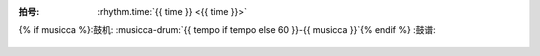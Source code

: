 :拍号: :rhythm.time:`{{ time }} <{{ time }}>`
{% if musicca %}:鼓机: :musicca-drum:`{{ tempo if tempo else 60 }}-{{ musicca }}`{% endif %}
:鼓谱:

   .. lily::
      :loop:

      \version "2.20.0"

      main = {
         \drums {
            \tempo 4 = {{ tempo if tempo else 60 }}
            \time {{ time }}

            <<
            {
               % 镲，预备
               {% if time == '4/4' %}
                  hh4 hh hh hh
               {% elif time == '3/4' %}
                  hh4 hh hh
               {% elif time == '6/8' %}
                  hh8 hh hh hh hh hh
               {% endif %}

               % 节奏开始，重复 4 次
               \repeat percent 4 {
                  {% for line in content %}{{ line }}
                  {% endfor %}
               }
            }
            >>
         }
      }

      \score {
         \main \layout{}
      }
      \score {
         % https://lilypond.org/doc/v2.24/Documentation/notation/using-repeats-with-midi
         \unfoldRepeats { \main } \midi{}
      }
